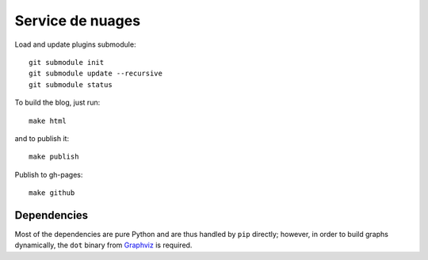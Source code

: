 Service de nuages
=================

Load and update plugins submodule::

    git submodule init
    git submodule update --recursive
    git submodule status

To build the blog, just run::

    make html

and to publish it::

    make publish

Publish to gh-pages::

    make github

Dependencies
------------

Most of the dependencies are pure Python and are thus handled by ``pip``
directly; however, in order to build graphs dynamically, the ``dot`` binary
from `Graphviz <http://graphviz.org/Download..php>`_ is required.
